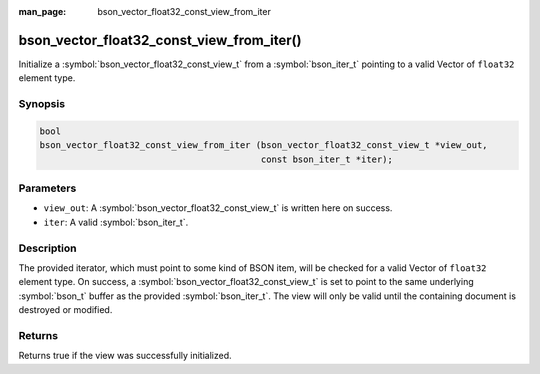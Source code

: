 :man_page: bson_vector_float32_const_view_from_iter

bson_vector_float32_const_view_from_iter()
==========================================

Initialize a :symbol:`bson_vector_float32_const_view_t` from a :symbol:`bson_iter_t` pointing to a valid Vector of ``float32`` element type.

Synopsis
--------

.. code-block:: c

  bool
  bson_vector_float32_const_view_from_iter (bson_vector_float32_const_view_t *view_out,
                                            const bson_iter_t *iter);

Parameters
----------

* ``view_out``: A :symbol:`bson_vector_float32_const_view_t` is written here on success.
* ``iter``: A valid :symbol:`bson_iter_t`.

Description
-----------

The provided iterator, which must point to some kind of BSON item, will be checked for a valid Vector of ``float32`` element type.
On success, a :symbol:`bson_vector_float32_const_view_t` is set to point to the same underlying :symbol:`bson_t` buffer as the provided :symbol:`bson_iter_t`.
The view will only be valid until the containing document is destroyed or modified.

Returns
-------

Returns true if the view was successfully initialized.

.. seealso::

  | :symbol:`bson_vector_float32_view_from_iter`
